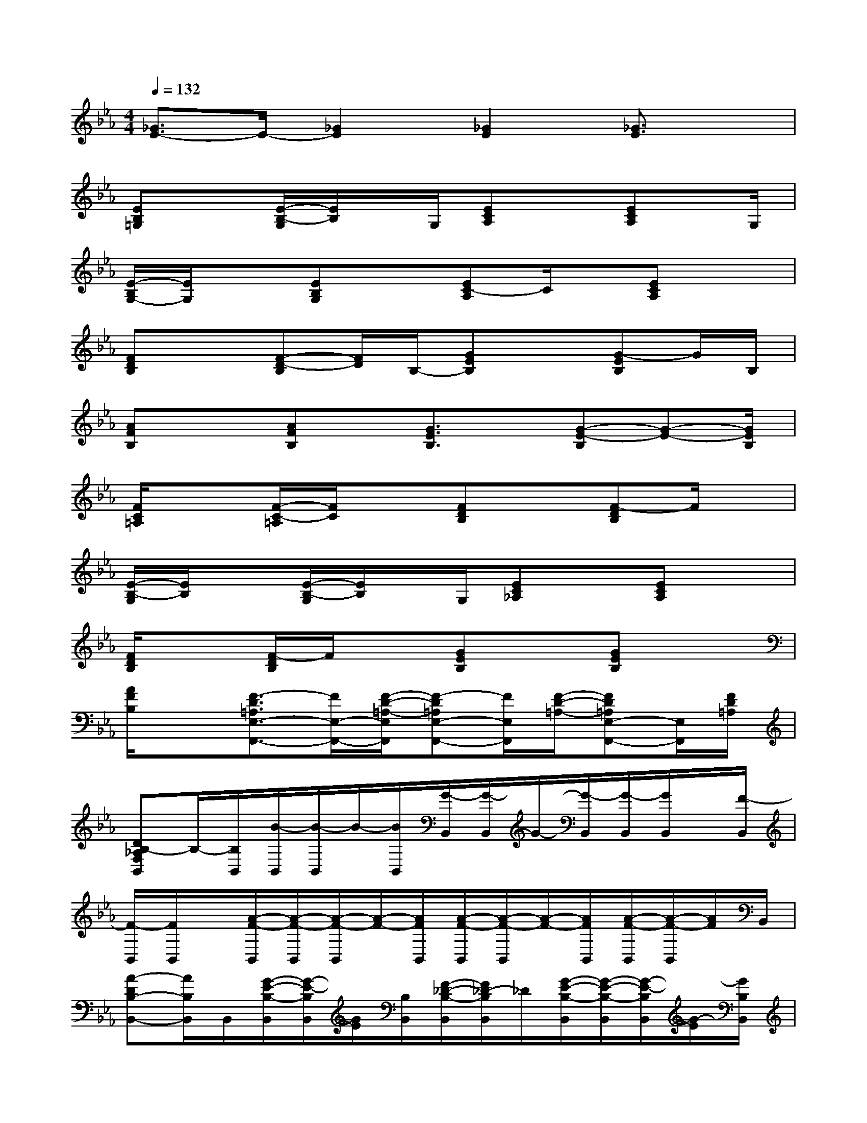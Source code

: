 X:1
T:
M:4/4
L:1/8
Q:1/4=132
K:Eb%3flats
V:1
[_G3/2E3/2-]E/2-[_G2E2][_G2E2][_G3/2E3/2]x/2|
[EB,=G,]x[E/2-B,/2-G,/2][E/2B,/2]x/2G,/2[ECA,]x[ECA,]x/2G,/2|
[E/2-B,/2G,/2-][E/2G,/2]x[EB,G,]x[EC-A,]C/2x/2[ECA,]x|
[FDB,]x[F-D-B,][F/2D/2]B,/2-[GEB,]x[G-EB,]G/2B,/2|
[AFB,]x[AFB,]x/2[G3/2E3/2B,3/2]x/2[G-E-B,][G-E-][G/2E/2B,/2]|
[F/2C/2=A,/2]x3/2[F/2-C/2-=A,/2][F/2C/2]x[FDB,]x[F-DB,]F/2x/2|
[E/2-B,/2-G,/2][E/2B,/2]x[E/2-B,/2-G,/2][E/2B,/2]x/2G,/2[EC_A,]x[ECA,]x|
[F/2D/2B,/2]x3/2[F/2-D/2B,/2]F/2x[GEB,]x[GEB,]x|
[A/2F/2B,/2]x[F3/2-D3/2=A,3/2E,3/2-F,,3/2-][F/2E,/2-F,,/2-][F/2-D/2-=A,/2-E,/2F,,/2][F-D=A,E,-F,,-][F/2E,/2F,,/2][F/2-D/2-=A,/2-][FD=A,E,-F,,-][E,/2F,,/2][F/2D/2=A,/2]|
[DB,-_A,F,B,,]B,/2-[B,/2B,,/2][B/2-B,,/2][B/2-B,,/2]B/2-[B/2B,,/2][G/2-B,,/2][G/2-B,,/2]G/2-[G/2-B,,/2][G/2-B,,/2][G/2B,,/2]x/2[F/2-B,,/2]|
[F/2-B,,/2][F/2B,,/2]x/2[A/2-F/2-B,,/2][A/2-F/2-B,,/2][A/2-F/2-B,,/2][A/2-F/2-][A/2F/2B,,/2][A/2-F/2-B,,/2][A/2-F/2-B,,/2][A/2-F/2-][A/2F/2B,,/2][A/2-F/2-B,,/2][A/2-F/2-B,,/2][A/2F/2]B,,/2|
[A-DB,-B,,-][A/2B,/2B,,/2]B,,/2[G/2-E/2-B,/2-B,,/2][G/2-E/2-B,/2B,,/2][G/2E/2][B,/2B,,/2][F/2-_D/2-B,/2-B,,/2][F/2_D/2-B,/2B,,/2]_D/2[G/2-E/2-B,/2-B,,/2][G/2-E/2-B,/2-B,,/2][G/2-E/2-B,/2B,,/2][G/2-E/2][G/2B,/2B,,/2]|
[F/2-_D/2-B,,/2][F/2_D/2-B,,/2]_D/2[B,/2-B,,/2][G/2-E/2-B,/2-B,,/2][G/2-E/2-B,/2B,,/2][G/2E/2][B,/2-B,,/2][F/2-_D/2-B,/2-B,,/2][F/2_D/2B,/2B,,/2]x/2[G/2-E/2-B,/2-B,,/2][G/2-E/2-B,/2-B,,/2][G/2-E/2-B,/2-B,,/2][G/2E/2B,/2]B,,/2|
E,,/2E,,/2x/2[E/2E,,/2][_d/2-B/2-E/2-E,,/2][_d/2B/2E/2E,,/2]x/2[E/2E,,/2][c/2-A/2-E/2-E,,/2][c/2A/2E/2E,,/2]x/2[B/2-G/2-E/2-E,,/2][B/2-G/2-E/2-E,,/2][B/2-G/2E/2E,,/2]B/2[E/2-E,,/2]|
[_d/2-B/2-E/2E,,/2][_d/2-B/2E,,/2]_d/2[E/2E,,/2][c/2-A/2-E/2-E,,/2][c/2A/2E/2E,,/2]x/2[B/2-G/2-E/2-E,,/2][B/2-G/2-E/2-E,,/2][B/2G/2E/2-E,,/2]E/2-[c/2A/2E/2-E,,/2][B/2-G/2-E/2-E,,/2][B/2G/2E/2-E,,/2]E/2E,,/2|
[A-=DB,-B,,-][A/2B,/2B,,/2][B,/2B,,/2][B/2-F/2-B,/2-B,,/2][B/2-F/2-B,/2B,,/2][B/2F/2]B,,/2[G/2-E/2-B,/2-B,,/2][G/2E/2B,/2-B,,/2]B,/2-[F/2-_D/2-B,/2B,,/2][F/2-_D/2-B,,/2][F/2_D/2B,,/2]x/2[B,/2B,,/2]